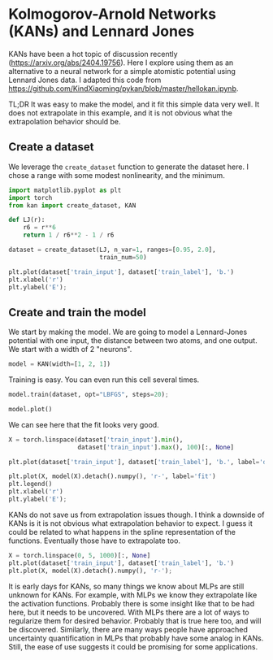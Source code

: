 * Kolmogorov-Arnold Networks (KANs) and Lennard Jones
:PROPERTIES:
:date:     2024/05/05 11:06:22
:updated:  2024/05/05 11:06:22
:org-url:  https://kitchingroup.cheme.cmu.edu/org/2024/05/05/Kolmogorov-Arnold-Networks-(KANs)-and-Lennard-Jones.org
:permalink: https://kitchingroup.cheme.cmu.edu/blog/2024/05/05/Kolmogorov-Arnold-Networks-(KANs)-and-Lennard-Jones/index.html
:END:

KANs have been a hot topic of discussion recently (https://arxiv.org/abs/2404.19756). Here I explore using them as an alternative to a neural network for a simple atomistic potential using Lennard Jones data. I adapted this code from  https://github.com/KindXiaoming/pykan/blob/master/hellokan.ipynb. 

TL;DR It was easy to make the model, and it fit this simple data very well. It does not extrapolate in this example, and it is not obvious what the extrapolation behavior should be.

** Create a dataset

We leverage the ~create_dataset~ function to generate the dataset here. I chose a range with some modest nonlinearity, and the minimum.

#+BEGIN_SRC jupyter-python
import matplotlib.pyplot as plt
import torch
from kan import create_dataset, KAN

def LJ(r):
    r6 = r**6
    return 1 / r6**2 - 1 / r6

dataset = create_dataset(LJ, n_var=1, ranges=[0.95, 2.0],
                         train_num=50)

plt.plot(dataset['train_input'], dataset['train_label'], 'b.')
plt.xlabel('r')
plt.ylabel('E');
#+END_SRC

#+RESULTS:
:RESULTS:
[[file:./.ob-jupyter/0db7627856ef3cacbeb19cba9e64a53fb49bf422.png]]
:END:


** Create and train the model

We start by making the model. We are going to model a Lennard-Jones potential with one input, the distance between two atoms, and one output. We start with a width of 2 "neurons".

#+BEGIN_SRC jupyter-python
model = KAN(width=[1, 2, 1])
#+END_SRC

#+RESULTS:

Training is easy. You can even run this cell several times.

#+BEGIN_SRC jupyter-python  :async yes
model.train(dataset, opt="LBFGS", steps=20);

model.plot()
#+END_SRC

#+RESULTS:
:RESULTS:
: train loss: 1.64e-04 | test loss: 1.46e-02 | reg: 6.72e+00 : 100%|██| 20/20 [00:03<00:00,  5.61it/s]
: 
[[file:./.ob-jupyter/0cea2b134045cc964f990ac28b524c32d441976b.png]]
:END:


We can see here that the fit looks very good.

#+BEGIN_SRC jupyter-python
X = torch.linspace(dataset['train_input'].min(),
                   dataset['train_input'].max(), 100)[:, None]

plt.plot(dataset['train_input'], dataset['train_label'], 'b.', label='data')

plt.plot(X, model(X).detach().numpy(), 'r-', label='fit')
plt.legend()
plt.xlabel('r')
plt.ylabel('E');
#+END_SRC

#+RESULTS:
:RESULTS:
[[file:./.ob-jupyter/24eddff0ce69063a1aaabc80060e78b56ecef0b5.png]]
:END:

KANs do not save us from extrapolation issues though. I think a downside of KANs is it is not obvious what extrapolation behavior to expect. I guess it could be related to what happens in the spline representation of the functions. Eventually those have to extrapolate too.

#+BEGIN_SRC jupyter-python
X = torch.linspace(0, 5, 1000)[:, None]
plt.plot(dataset['train_input'], dataset['train_label'], 'b.')
plt.plot(X, model(X).detach().numpy(), 'r-');
#+END_SRC

#+RESULTS:
:RESULTS:
[[file:./.ob-jupyter/a16818596b6a60ea026406808143fcddcfae54f9.png]]
:END:


It is early days for KANs, so many things we know about MLPs are still unknown for KANs. For example, with MLPs we know they extrapolate like the activation functions. Probably there is some insight like that to be had here, but it needs to be uncovered. With MLPs there are a lot of ways to regularize them for desired behavior. Probably that is true here too, and will be discovered. Similarly, there are many ways people have approached uncertainty quantification in MLPs that probably have some analog in KANs. 
Still, the ease of use suggests it could be promising for some applications.

